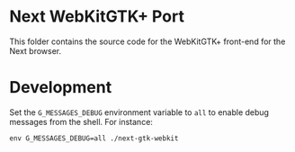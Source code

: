 * Next WebKitGTK+ Port
This folder contains the source code for the WebKitGTK+ front-end for the
Next browser.

* Development

Set the ~G_MESSAGES_DEBUG~ environment variable to ~all~ to enable debug
messages from the shell.  For instance:

: env G_MESSAGES_DEBUG=all ./next-gtk-webkit
